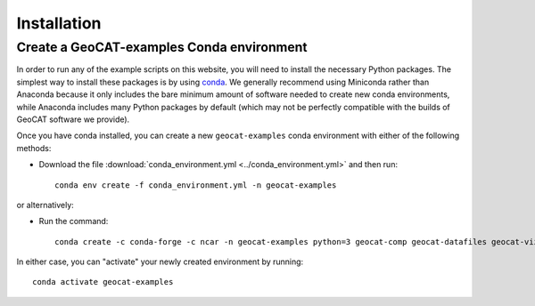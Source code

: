 Installation
============

Create a GeoCAT-examples Conda environment
------------------------------------------
In order to run any of the example scripts on this website, you will need to
install the necessary Python packages. The simplest way to install these
packages is by using `conda <https://docs.conda.io/projects/conda/en/latest/>`_.
We generally recommend using Miniconda rather than Anaconda because it only
includes the bare minimum amount of software needed to create new conda
environments, while Anaconda includes many Python packages by default (which may
not be perfectly compatible with the builds of GeoCAT software we provide).

Once you have conda installed, you can create a new ``geocat-examples`` conda
environment with either of the following methods:

* Download the file :download:`conda_environment.yml <../conda_environment.yml>` and then run::

    conda env create -f conda_environment.yml -n geocat-examples

or alternatively:

* Run the command::

   conda create -c conda-forge -c ncar -n geocat-examples python=3 geocat-comp geocat-datafiles geocat-viz=2020.2.18.1 netcdf4 matplotlib cartopy jupyter

In either case, you can "activate" your newly created environment by running::

    conda activate geocat-examples
